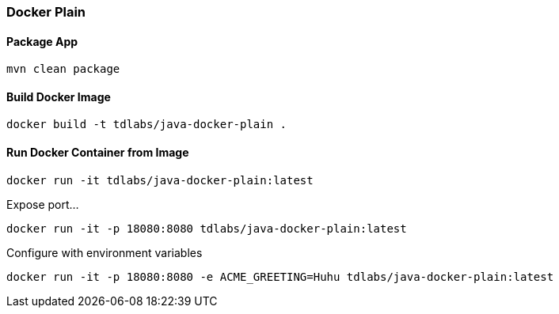 === Docker Plain

==== Package App
[source,bash]
----
mvn clean package
----

==== Build Docker Image
[source,bash]
----
docker build -t tdlabs/java-docker-plain .
----

==== Run Docker Container from Image

[source,bash]
----
docker run -it tdlabs/java-docker-plain:latest
----

Expose port...
[source,bash]
----
docker run -it -p 18080:8080 tdlabs/java-docker-plain:latest
----

Configure with environment variables
[source,bash]
----
docker run -it -p 18080:8080 -e ACME_GREETING=Huhu tdlabs/java-docker-plain:latest
----